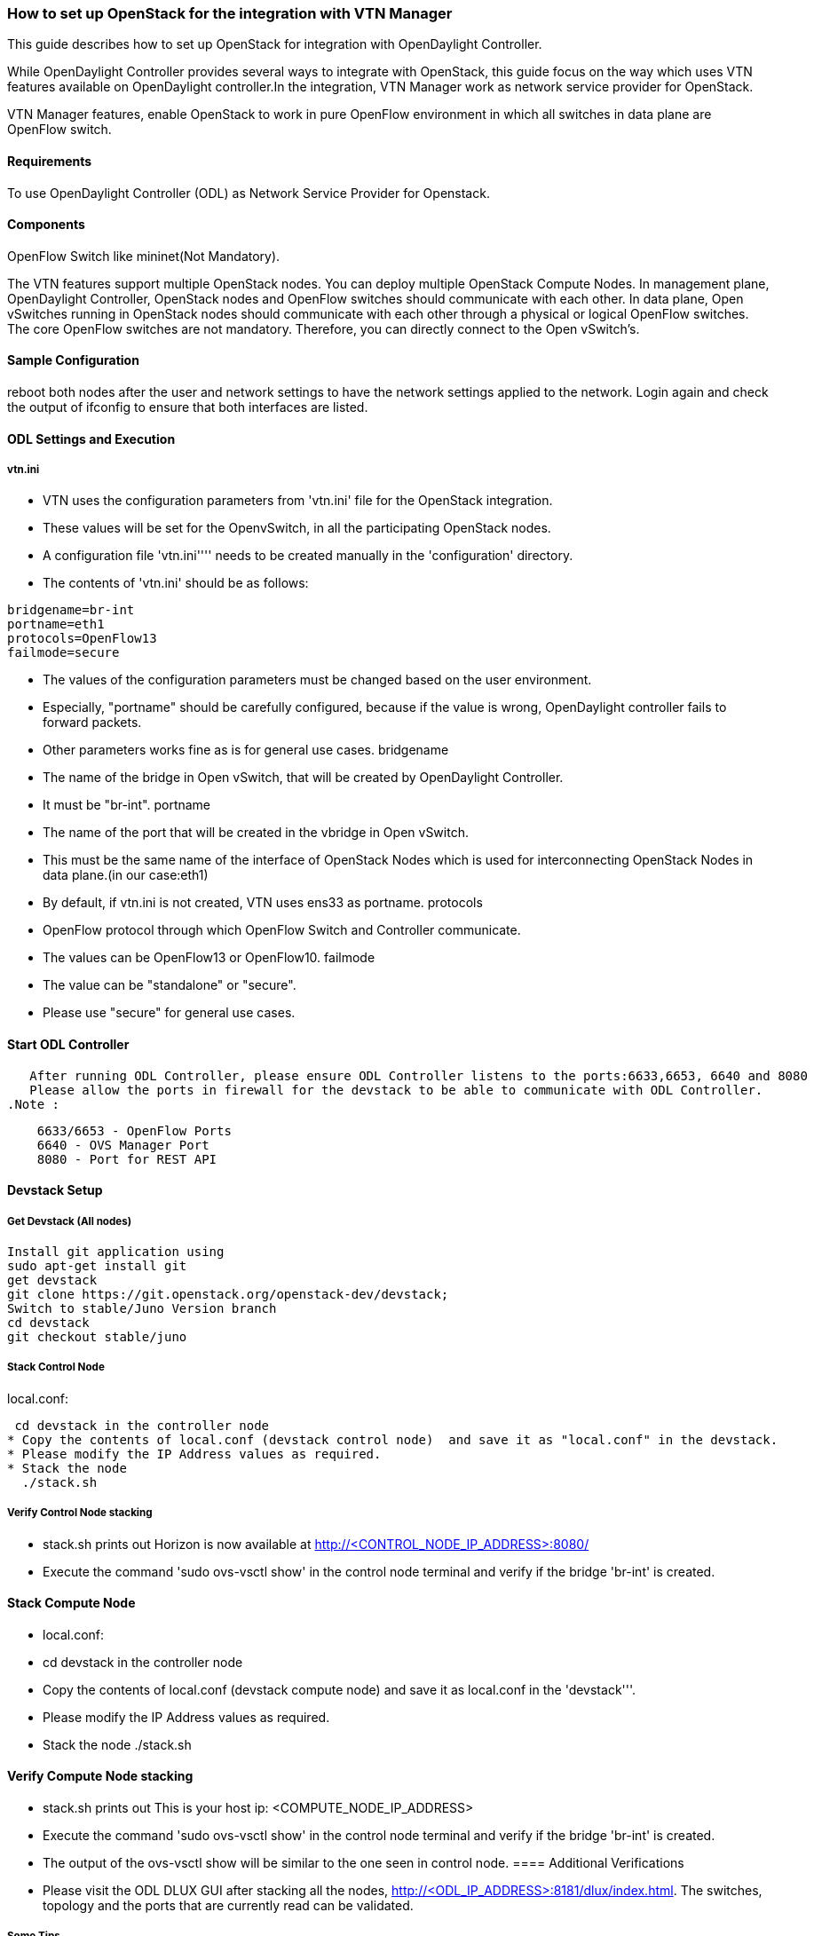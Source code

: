 === How to set up OpenStack for the integration with VTN Manager

This guide describes how to set up OpenStack for integration with OpenDaylight Controller.

While OpenDaylight Controller provides several ways to integrate with OpenStack, this guide focus on the way which uses VTN features available on OpenDaylight controller.In the integration, VTN Manager work as network service provider for OpenStack.

VTN Manager features, enable OpenStack to work in pure OpenFlow environment in which all switches in data plane are OpenFlow switch.

==== Requirements
To use OpenDaylight Controller (ODL) as Network Service Provider for Openstack.

====  Components
.OpenDaylight Controller.
.OpenStack Control Node.
.OpenStack Compute Node.
.OpenFlow Switch like mininet(Not Mandatory).

The VTN features support multiple OpenStack nodes. You can deploy multiple OpenStack Compute Nodes.
In management plane, OpenDaylight Controller, OpenStack nodes and OpenFlow switches should communicate with each other.
In data plane, Open vSwitches running in OpenStack nodes should communicate with each other through a physical or logical OpenFlow switches. The core OpenFlow switches are not mandatory. Therefore, you can directly connect to the Open vSwitch's.

====  Sample Configuration
reboot both nodes after the user and network settings to have the network settings applied to the network.
Login again and check the output of ifconfig to ensure that both interfaces are listed.

====  ODL Settings and Execution
=====  vtn.ini
 * VTN uses the configuration parameters from  'vtn.ini' file for the OpenStack integration.
 * These values will be set for the OpenvSwitch, in all the participating OpenStack nodes.
 * A configuration file 'vtn.ini'''' needs to be created manually in the 'configuration' directory.
 * The contents of 'vtn.ini' should be as follows:

[source,perl]
----
bridgename=br-int
portname=eth1
protocols=OpenFlow13
failmode=secure
----
 * The values of the configuration parameters must be changed based on the user environment.
 * Especially, "portname" should be carefully configured, because if the value is wrong, OpenDaylight controller fails to forward packets.
 * Other parameters works fine as is for general use cases.
  bridgename
 * The name of the bridge in Open vSwitch, that will be created by OpenDaylight Controller.
 * It must be "br-int".
 portname
 * The name of the port that will be created in the vbridge in Open vSwitch.
 * This must be the same name of the interface of OpenStack Nodes which is used for interconnecting OpenStack Nodes in data plane.(in our case:eth1)
 * By default, if vtn.ini is not created, VTN uses ens33 as portname.
 protocols
 * OpenFlow protocol through which OpenFlow Switch and Controller communicate.
 * The values can be OpenFlow13 or OpenFlow10.
 failmode
 * The value can be "standalone" or "secure".
 * Please use "secure" for general use cases.

====  Start ODL Controller
   After running ODL Controller, please ensure ODL Controller listens to the ports:6633,6653, 6640 and 8080
   Please allow the ports in firewall for the devstack to be able to communicate with ODL Controller.
.Note :
[source,perl]
----
    6633/6653 - OpenFlow Ports
    6640 - OVS Manager Port
    8080 - Port for REST API
----

====  Devstack Setup
=====  Get Devstack (All nodes)
[source,perl]
----
Install git application using
sudo apt-get install git
get devstack
git clone https://git.openstack.org/openstack-dev/devstack;
Switch to stable/Juno Version branch
cd devstack
git checkout stable/juno
----
=====  Stack Control Node
.local.conf:
 cd devstack in the controller node
* Copy the contents of local.conf (devstack control node)  and save it as "local.conf" in the devstack.
* Please modify the IP Address values as required.
* Stack the node
  ./stack.sh
  
===== Verify Control Node stacking 
* stack.sh prints out Horizon is now available at http://<CONTROL_NODE_IP_ADDRESS>:8080/
* Execute the command 'sudo ovs-vsctl show' in the control node terminal and verify if the bridge 'br-int'  is created.

==== Stack Compute Node
* local.conf:
* cd devstack in the controller node
* Copy the contents of local.conf (devstack compute node)  and save it as local.conf in the 'devstack'''.
* Please modify the IP Address values as required.
* Stack the node
  ./stack.sh
  
==== Verify Compute Node stacking 
* stack.sh prints out This is your host ip: <COMPUTE_NODE_IP_ADDRESS>
* Execute the command 'sudo ovs-vsctl show' in the control node terminal and verify if the bridge 'br-int'  is created.
* The output of the ovs-vsctl show will be similar to the one seen in control node.
==== Additional Verifications
* Please visit the ODL DLUX GUI after stacking all the nodes, http://<ODL_IP_ADDRESS>:8181/dlux/index.html. The switches, topology and the ports that are currently read can be validated.

===== Some Tips
* If the interconnected between the OVS is not seen, Please bring up the interface for the dataplane manually using the below comamnd

   ifup <interface_name>
* Some versions of OVS, drop packets when there is a table-miss, So please add the below flow to all the nodes with OVS version (>=2.1)
[source,perl]
----
  ovs-ofctl --protocols=OpenFlow13 add-flow br-int priority=0,actions=output:CONTROLLER
----
* Please Accept Promiscuous mode in the networks involving the interconnect.

==== Create VM from Devstack Horizon GUI
* Login to http://<CONTROL_NODE_IP>:8080/ to check the horizon GUI.

. Horizon GUI
image::OpenStackGui.png["Horizon" ,width= 600]

  Enter the value for User Name as admin and enter the value for Password as labstack.
*  We should first ensure both the hypervisors(control node and compute node) are mapped under hypervisors by clicking on Hpervisors tab.

.Hypervisors
image::Hypervisors.png["Hypervisors",width=512]

* Create a new Network from Horizon GUI.
* Click on Networks Tab.
* click on the Create Network button.

.Create Network
image::Create_Network.png["Create Network" ,width=600]

*  A popup screen will appear.
*  Enter network name and click Next button.

.Step 1
image::Creare_Network_Step_1.png["Step 1" ,width=600]
* Create a sub network by giving Network Address and click Next button .

.Step 2
image::Create_Network_Step_2.png[Step 2,width=600]

* Specify the additional details for subnetwork (please refer the image for your reference).

.Step 3
image::Create_Network_Step_3.png[Step 3,width=600]

* Click Create button .
.Create VM Instance
* Navigate to Instances tab in the GUI.

.Instance Creation
image:: Instance_Creation.png["Instance Creation", width=512]

* Click on Lauch Instances button.

.Launch Instance
image::Launch_Instance.png[Launch Instance,width=600]

* Click on Details tab to enter the VM details.For this demo we are creating Ten VM's(insances).

* In the Networking tab, we must select the network,for this we need to drag and drop the Available networks to Selected Networks (i.e) Drag vtn1 we created  from Available networks to Selected Networks and click Launch to create the instances.

.Launch Network
image::Launch_Instance_network.png[Launch Network,width=600]

* Ten VM's will be created.

.Load All Instances
image::Load_All_Instances.png[Load All Instances,width=600]

* Click on any VM displayed in the Instances tab and click the Console tab.

.Instance Console
image::Instance_Console.png[Instance Console,width=600]

* Login to the VM console and verify with a ping commad.

.Ping
image::Instance_ping.png[Ping,width=600]


==== Verification of Control and Compute Node after VM creation
The output of sudo ovs-vsctl command after VM creation
[source,perl]
----
  [stack@icehouse-compute-odl devstack]$ sudo ovs-vsctl show  Manager "tcp:192.168.64.73:6640"
  is_connected: true
  Bridge br-int
  Controller "tcp:192.168.64.73:6633"
  is_connected: true
  fail_mode: secure
  Port "tapa2e1ef67-79"
  Interface "tapa2e1ef67-79"
  Port "tap5f34d39d-5e"
  Interface "tap5f34d39d-5e"
  Port "tapc2858395-f9"
  Interface "tapc2858395-f9"
  Port "tapa9ea900a-4b"
  Interface "tapa9ea900a-4b"
  Port "tapc63ef3de-53"
  Interface "tapc63ef3de-53"
  Port "tap01d51478-8b"
  Interface "tap01d51478-8b"
  Port "tapa0b085ab-ce"
  Interface "tapa0b085ab-ce"
   Port "tapeab380de-8f"
  Interface "tapeab380de-8f"
  Port "tape404538c-0a"
  Interface "tape404538c-0a"
  Port "tap2940658d-15"
  Interface "tap2940658d-15"
  Port "ens224"
  Interface "ens224"
  ovs_version: "2.3.0"
  <code>[stack@icehouse-controller-odl devstack]$ sudo ovs-vsctl show
  Manager "tcp:192.168.64.73:6640"
  is_connected: true
  Bridge br-int
  Controller "tcp:192.168.64.73:6633"
  is_connected: true
  fail_mode: secure
  Port "tap71790d18-65"
  Interface "tap71790d18-65"
  Port "ens224"
  Interface "ens224"
  ovs_version: "2.3.0"
Note:In the above scenario more nodes have been created in the compute node
----
==== References
* http://devstack.org/guides/multinode-lab.html
* https://wiki.opendaylight.org/view/File:Vtn_demo_hackfest_2014_march.pdf

==== VTN Devstack Script
* The local.conf is a user-maintained settings file. This allows all custom settings for DevStack to be contained in a single file. This file is processed strictly in sequence.
The following datas are needed to be set in the local.conf file:
* Set the Host_IP as the detection is unreliable.
* Set FLOATING_RANGE to a range not used on the local network, i.e. 192.168.1.224/27. This configures IP addresses ending in 225-254 to be used as floating IPs.
* Set FLAT_INTERFACE to the Ethernet interface that connects the host to your local network. This is the interface that should be configured with the static IP address mentioned above.
* If the *_PASSWORD variables are not set, we will be prompted to enter values during the execution of stack.sh.
* Set ADMIN_PASSWORD . This password is used for the admin and demo accounts set up as OpenStack users. We can login to the OpenStack GUI with this credentials only.
* Set the MYSQL_PASSWORD. The default here is a random hex string which is inconvenient if you need to look at the database directly for anything.
* Set the RABBIT_PASSWORD. This is used by messaging services used by both the nodes.
* Set the service password. This is used by the OpenStack services (Nova, Glance, etc) to authenticate with Keystone.

===== local.conf (devstack control node) 
local.conf(control)
[source,perl]
----
#IP Details
HOST_IP=<CONTROL_NODE_MANAGEMENT_IF_IP_ADDRESS>#Please Add The Control Node IP Address in this line
FLAT_INTERFACE=<FLAT_INTERFACE_NAME>
SERVICE_HOST=$HOST_IP
#Instance Details
MULTI_HOST=1
#config Details
RECLONE=yes #Make it "no" after stacking successfully the first time
VERBOSE=True
LOG_COLOR=True
LOGFILE=/opt/stack/logs/stack.sh.log
SCREEN_LOGDIR=/opt/stack/logs
#OFFLINE=True #Uncomment this after stacking successfully the first time
#Passwords
ADMIN_PASSWORD=labstack
MYSQL_PASSWORD=supersecret
RABBIT_PASSWORD=supersecret
SERVICE_PASSWORD=supersecret
SERVICE_TOKEN=supersecrettoken
ENABLE_TENANT_TUNNELS=false
#Services
disable_service rabbit
enable_service qpid
enable_service quantum
enable_service n-cpu
enable_service n-cond
disable_service n-net
enable_service q-svc
enable_service q-dhcp
enable_service q-meta
enable_service horizon
enable_service quantum
enable_service tempest
ENABLED_SERVICES+=,n-api,n-crt,n-obj,n-cpu,n-cond,n-sch,n-novnc,n-cauth,n-cauth,nova
ENABLED_SERVICES+=,cinder,c-api,c-vol,c-sch,c-bak
#ML2 Details
Q_PLUGIN=ml2
Q_ML2_PLUGIN_MECHANISM_DRIVERS=opendaylight
Q_ML2_TENANT_NETWORK_TYPE=local
Q_ML2_PLUGIN_TYPE_DRIVERS=local
disable_service n-net
enable_service q-svc
enable_service q-dhcp
enable_service q-meta
enable_service neutron
enable_service odl-compute
ODL_MGR_IP=<ODL_IP_ADDRESS> #Please Add the ODL IP Address in this line
OVS_PHYSICAL_BRIDGE=br-int
Q_OVS_USE_VETH=True
url=http://<ODL_IP_ADDRESS>:8080/controller/nb/v2/neutron #Please Add the ODL IP Address in this line
username=admin
password=admin
----

===== local.conf (devstack compute node)
local.conf(compute)
[source,perl]
----
#IP Details
HOST_IP=<COMPUTE_NODE_MANAGEMENT_IP_ADDRESS> #Add the Compute node Management IP Address
SERVICE_HOST=<CONTROLLEr_NODE_MANAGEMENT_IP_ADDRESS> #Add the cotnrol Node Management IP Address here
#Instance Details
MULTI_HOST=1
#config Details
RECLONE=yes #Make thgis "no" after stacking successfully once
#OFFLINE=True #Uncomment this line after stacking successfuly first time.
VERBOSE=True
LOG_COLOR=True
LOGFILE=/opt/stack/logs/stack.sh.log
SCREEN_LOGDIR=/opt/stack/logs
#Passwords
ADMIN_PASSWORD=labstack
MYSQL_PASSWORD=supersecret
RABBIT_PASSWORD=supersecret
SERVICE_PASSWORD=supersecret
SERVICE_TOKEN=supersecrettoken
#Services
ENABLED_SERVICES=n-cpu,rabbit,neutron
#ML2 Details
Q_PLUGIN=ml2
Q_ML2_PLUGIN_MECHANISM_DRIVERS=opendaylight
Q_ML2_TENANT_NETWORK_TYPE=local
Q_ML2_PLUGIN_TYPE_DRIVERS=local
enable_service odl-compute
ODL_MGR_IP=<ODL_IP_ADDRESS> #ADD ODL IP address here
OVS_PHYSICAL_BRIDGE=br-int
ENABLE_TENANT_TUNNELS=false
Q_OVS_USE_VETH=True
#Details of the Control node for various services
[[post-config|/etc/neutron/plugins/ml2/ml2_conf.ini]]
Q_HOST=$SERVICE_HOST
MYSQL_HOST=$SERVICE_HOST
RABBIT_HOST=$SERVICE_HOST
GLANCE_HOSTPORT=$SERVICE_HOST:9292
KEYSTONE_AUTH_HOST=$SERVICE_HOST
KEYSTONE_SERVICE_HOST=$SERVICE_HOST
NOVA_VNC_ENABLED=True
NOVNCPROXY_URL="http://<CONTROLLER_NODE_IP_ADDRESS>:6080/vnc_auto.html" #Add Controller Node IP address
VNCSERVER_LISTEN=$HOST_IP
VNCSERVER_PROXYCLIENT_ADDRESS=$VNCSERVER_LISTEN
----
.Note:
* We have to comment OFFLINE=TRUE in local.conf files, this will make all the installations to happen automatically.
* RECLONE=yes only when we set up the DevStack environment from scratch.